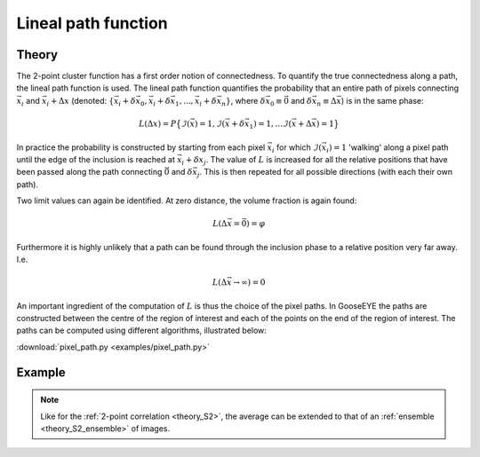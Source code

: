 .. _theory_L:

Lineal path function
====================

Theory
------

The 2-point cluster function has a first order notion of connectedness.
To quantify the true connectedness along a path, the lineal path function is used.
The lineal path function quantifies the probability that an entire path of pixels connecting
:math:`\vec{x}_i` and :math:`\vec{x}_i + \Delta x`
(denoted: :math:`\{
\vec{x}_i + \delta\vec{x}_0,
\vec{x}_i + \delta\vec{x}_1, ... ,
\vec{x}_i + \delta\vec{x}_n \}`,
where :math:`\delta\vec{x}_0 \equiv \vec{0}` and
:math:`\delta\vec{x}_n \equiv \Delta\vec{x}`) is in the same phase:

.. math::

    L ( \Delta x ) = P
    \big\{
        \mathcal{I}(\vec{x}) = 1 ,
        \mathcal{I}(\vec{x}+\delta\vec{x}_1) = 1 ,
        \ldots
        \mathcal{I}(\vec{x}+\Delta\vec{x}) = 1
    \big\}

In practice the probability is constructed by starting from each pixel :math:`\vec{x}_i`
for which :math:`\mathcal{I} ( \vec{x}_i )=1` 'walking' along a pixel path
until the edge of the inclusion is reached at :math:`\vec{x}_i + \delta x_j`.
The value of :math:`L` is increased for all the relative positions that have been passed
along the path connecting :math:`\vec{0}` and :math:`\delta \vec{x}_j`.
This is then repeated for all possible directions (with each their own path).

Two limit values can again be identified. At zero distance, the volume fraction is again found:

.. math::

    L (\Delta \vec{x} = \vec{0}) = \varphi

Furthermore it is highly unlikely that a path can be found through the inclusion phase
to a relative position very far away. I.e.

.. math::

    L (\Delta \vec{x} \rightarrow \infty) = 0

An important ingredient of the computation of :math:`L` is thus the choice of the pixel paths.
In GooseEYE the paths are constructed between the centre of the region of interest and each
of the points on the end of the region of interest.
The paths can be computed using different algorithms, illustrated below:

:download:`pixel_path.py <examples/pixel_path.py>`

.. image:: examples/pixel_path.svg
    :width: 700px

Example
-------

.. image:: examples/L.svg
    :width: 700px

.. note::

    Like for the :ref:`2-point correlation <theory_S2>`,
    the average can be extended to that of an
    :ref:`ensemble <theory_S2_ensemble>` of images.

.. tabs::

   .. tab:: Python

        :download:`L.py <examples/L.py>`

        .. literalinclude:: examples/L.py
            :language: python
            :start-after: <snippet>
            :end-before: </snippet>

   .. tab:: C++

        :download:`L.cpp <examples/L.cpp>`

        .. literalinclude:: examples/L.cpp
            :language: cpp
